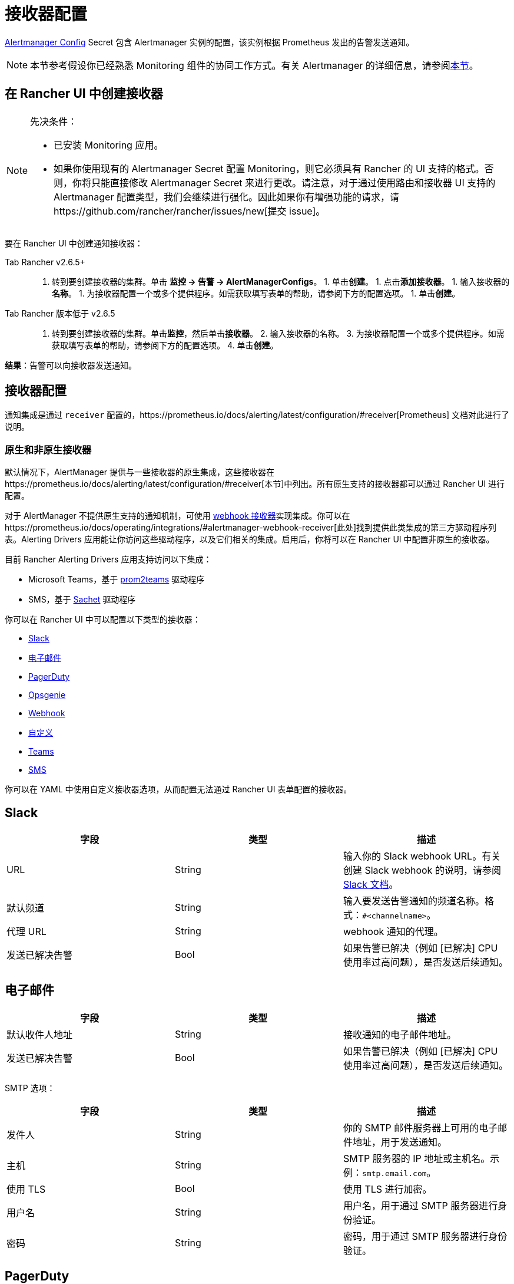 = 接收器配置

https://prometheus.io/docs/alerting/latest/configuration/#configuration-file[Alertmanager Config] Secret 包含 Alertmanager 实例的配置，该实例根据 Prometheus 发出的告警发送通知。

[NOTE]
====

本节参考假设你已经熟悉 Monitoring 组件的协同工作方式。有关 Alertmanager 的详细信息，请参阅link:../../integrations-in-rancher/monitoring-and-alerting/how-monitoring-works.adoc#3-alertmanager-的工作原理[本节]。
====


== 在 Rancher UI 中创建接收器

[NOTE]
.先决条件：
====

* 已安装 Monitoring 应用。
* 如果你使用现有的 Alertmanager Secret 配置 Monitoring，则它必须具有 Rancher 的 UI 支持的格式。否则，你将只能直接修改 Alertmanager Secret 来进行更改。请注意，对于通过使用路由和接收器 UI 支持的 Alertmanager 配置类型，我们会继续进行强化。因此如果你有增强功能的请求，请https://github.com/rancher/rancher/issues/new[提交 issue]。
====


要在 Rancher UI 中创建通知接收器：

[tabs]
====
Tab Rancher v2.6.5+::
+
1. 转到要创建接收器的集群。单击 **监控 \-> 告警 \-> AlertManagerConfigs**。 1. 单击**创建**。 1. 点击**添加接收器**。 1. 输入接收器的**名称**。 1. 为接收器配置一个或多个提供程序。如需获取填写表单的帮助，请参阅下方的配置选项。 1. 单击**创建**。 

Tab Rancher 版本低于 v2.6.5::
+
1. 转到要创建接收器的集群。单击**监控**，然后单击**接收器**。 2. 输入接收器的名称。 3. 为接收器配置一个或多个提供程序。如需获取填写表单的帮助，请参阅下方的配置选项。 4. 单击**创建**。
====

*结果*：告警可以向接收器发送通知。

== 接收器配置

通知集成是通过 `receiver` 配置的，https://prometheus.io/docs/alerting/latest/configuration/#receiver[Prometheus] 文档对此进行了说明。

=== 原生和非原生接收器

默认情况下，AlertManager 提供与一些接收器的原生集成，这些接收器在https://prometheus.io/docs/alerting/latest/configuration/#receiver[本节]中列出。所有原生支持的接收器都可以通过 Rancher UI 进行配置。

对于 AlertManager 不提供原生支持的通知机制，可使用 https://prometheus.io/docs/alerting/latest/configuration/#webhook_config[webhook 接收器]实现集成。你可以在https://prometheus.io/docs/operating/integrations/#alertmanager-webhook-receiver[此处]找到提供此类集成的第三方驱动程序列表。Alerting Drivers 应用能让你访问这些驱动程序，以及它们相关的集成。启用后，你将可以在 Rancher UI 中配置非原生的接收器。

目前 Rancher Alerting Drivers 应用支持访问以下集成：

* Microsoft Teams，基于 https://github.com/idealista/prom2teams[prom2teams] 驱动程序
* SMS，基于 https://github.com/messagebird/sachet[Sachet] 驱动程序

你可以在 Rancher UI 中可以配置以下类型的接收器：

* <<slack,Slack>>
* <<email,电子邮件>>
* <<pagerduty,PagerDuty>>
* <<opsgenie,Opsgenie>>
* <<webhook,Webhook>>
* <<custom,自定义>>
* <<teams,Teams>>
* <<sms,SMS>>

你可以在 YAML 中使用自定义接收器选项，从而配置无法通过 Rancher UI 表单配置的接收器。

== Slack

|===
| 字段 | 类型 | 描述

| URL
| String
| 输入你的 Slack webhook URL。有关创建 Slack webhook 的说明，请参阅 https://get.slack.help/hc/en-us/articles/115005265063-Incoming-WebHooks-for-Slack[Slack 文档]。

| 默认频道
| String
| 输入要发送告警通知的频道名称。格式：`#<channelname>`。

| 代理 URL
| String
| webhook 通知的代理。

| 发送已解决告警
| Bool
| 如果告警已解决（例如 [已解决] CPU 使用率过高问题），是否发送后续通知。
|===

== 电子邮件

|===
| 字段 | 类型 | 描述

| 默认收件人地址
| String
| 接收通知的电子邮件地址。

| 发送已解决告警
| Bool
| 如果告警已解决（例如 [已解决] CPU 使用率过高问题），是否发送后续通知。
|===

SMTP 选项：

|===
| 字段 | 类型 | 描述

| 发件人
| String
| 你的 SMTP 邮件服务器上可用的电子邮件地址，用于发送通知。

| 主机
| String
| SMTP 服务器的 IP 地址或主机名。示例：`smtp.email.com`。

| 使用 TLS
| Bool
| 使用 TLS 进行加密。

| 用户名
| String
| 用户名，用于通过 SMTP 服务器进行身份验证。

| 密码
| String
| 密码，用于通过 SMTP 服务器进行身份验证。
|===

== PagerDuty

|===
| 字段 | 类型 | 描述

| 集成类型
| String
| `Events API v2` 或 `Prometheus`。

| 默认集成密钥
| String
| 有关获取集成密钥的说明，请参阅 https://www.pagerduty.com/docs/guides/prometheus-integration-guide/[PagerDuty 文档]。

| 代理 URL
| String
| PagerDuty 通知的代理。

| 发送已解决告警
| Bool
| 如果告警已解决（例如 [已解决] CPU 使用率过高问题），是否发送后续通知。
|===

== Opsgenie

|===
| 字段 | 描述

| API 密钥
| 有关获取 API 密钥的说明，请参阅 https://docs.opsgenie.com/docs/api-key-management[Opsgenie 文档]。

| 代理 URL
| Opsgenie 通知的代理。

| 发送已解决告警
| 如果告警已解决（例如 [已解决] CPU 使用率过高问题），是否发送后续通知。
|===

Opsgenie 响应者：

|===
| 字段 | 类型 | 描述

| 类型
| String
| 计划程序、团队、用户或升级。有关告警响应者的更多信息，请参阅 https://docs.opsgenie.com/docs/alert-recipients-and-teams[Opsgenie 文档]。

| 发送至
| String
| Opsgenie 收件人的 ID、名称或用户名。
|===

== Webhook

|===
| 字段 | 描述

| URL
| 你所选的应用的 Webhook URL。

| 代理 URL
| webhook 通知的代理。

| 发送已解决告警
| 如果告警已解决（例如 [已解决] CPU 使用率过高问题），是否发送后续通知。
|===

// TODO add info on webhook for teams and sms and link to them

== 自定义

此处提供的 YAML 将直接附加到 Alertmanager Config Secret 的接收器中。

== Teams

=== 为 Rancher 管理的集群启用 Teams 接收器

Teams 接收器不是原生接收器，因此需要启用后才能使用。你可以通过转到应用页面，安装 rancher-alerting-drivers 应用，然后选择 Teams 选项，从而为 Rancher 管理的集群启用 Teams 接收器。

. 在 Rancher UI 中，转到要安装 rancher-alerting-drivers 的集群，然后单击 *Apps*。
. 点击 *Alerting Drivers* 应用。
. 单击 **Helm 部署选项**选项卡。
. 选择 *Teams* 并单击**安装**。
. 记下使用的命名空间，后续步骤中将需要该命名空间。

=== 配置 Teams 接收器

可以通过更新 ConfigMap 来配置 Teams 接收器。例如，以下是最小的 Teams 接收器配置：

[,yaml]
----
[Microsoft Teams]
teams-instance-1: https://your-teams-webhook-url
----

配置完成后，按照<<在-rancher-ui-中创建接收器,本节>>中的步骤添加接收器。

使用以下示例作为 URL，其中：

* 将 `ns-1` 替换为安装 `rancher-alerting-drivers` 应用的命名空间。

[,yaml]
----
url: http://rancher-alerting-drivers-prom2teams.ns-1.svc:8089/v2/teams-instance-1
----

// https://github.com/idealista/prom2teams

== SMS

=== 为 Rancher 管理的集群启用 SMS 接收器

SMS 接收器不是原生接收器，因此需要启用后才能使用。你可以通过转到应用页面，安装 rancher-alerting-drivers 应用，然后选择 SMS 选项，从而为 Rancher 管理的集群启用 SMS 接收器。

. 在左上角，单击 *☰ > 集群管理*。
. 在**集群**页面上，转到要安装 `rancher-alerting-drivers` 的集群，然后单击 *Explore*。
. 在左侧导航栏中，单击**应用 & 应用市场**。
. 点击 *Alerting Drivers* 应用。
. 单击 **Helm 部署选项**选项卡。
. 选择 *SMS* 并单击**安装**。
. 记下使用的命名空间，后续步骤中将需要该命名空间。

=== 配置 SMS 接收器

可以通过更新 ConfigMap 来配置 SMS 接收器。例如，以下是最小的 SMS 接收器配置：

[,yaml]
----
providers:
  telegram:
    token: 'your-token-from-telegram'

receivers:
- name: 'telegram-receiver-1'
  provider: 'telegram'
  to:
    - '123456789'
----

配置完成后，按照<<在-rancher-ui-中创建接收器,本节>>中的步骤添加接收器。

使用以下示例作为名称和 URL，其中：

* 分配给接收器的名称（例如 `telegram-receiver-1`）必须与 ConfigMap 中 `receivers.name` 字段中的名称（例如 `telegram-receiver-1`）匹配。
* 将 URL 中的 `ns-1` 替换为安装 `rancher-alerting-drivers` 应用的命名空间。

[,yaml]
----
name: telegram-receiver-1
url http://rancher-alerting-drivers-sachet.ns-1.svc:9876/alert
----

// https://github.com/messagebird/sachet

== 配置多个接收器

你可以编辑 Rancher UI 中的表单来设置一个接收器资源，其中包含 Alertmanager 将告警发送到你的通知系统所需的所有信息。

也可以向多个通知系统发送告警。一种方法是使用自定义 YAML 来配置接收器。如果你需要让两个系统接收相同的消息，则可以为多个通知系统添加配置。

你还可以通过使用路由的 `continue` 选项来设置多个接收器。这样，发送到接收器的告警会在路由树（可能包含另一个接收器）的下一级进行评估。

== Alertmanager 配置示例

=== Slack

要通过 Slack 设置通知，你可以将以下 Alertmanager Config YAML 放入 Alertmanager Config Secret 的 `alertmanager.yaml` 键中，你需要更新 `api_url` 来使用来自 Slack 的 Webhook URL：

[,yaml]
----
route:
  group_by: ['job']
  group_wait: 30s
  group_interval: 5m
  repeat_interval: 3h
  receiver: 'slack-notifications'
receivers:
- name: 'slack-notifications'
  slack_configs:
  - send_resolved: true
    text: '{{ template "slack.rancher.text" . }}'
    api_url: <user-provided slack webhook url here>
templates:
- /etc/alertmanager/config/*.tmpl
----

=== PagerDuty

要通过 PagerDuty 设置通知，请使用 https://www.pagerduty.com/docs/guides/prometheus-integration-guide/[PagerDuty 文档] 中的以下示例作为指导。此示例设置了一个路由，该路由捕获数据库服务的告警，并将告警发送到链接到服务的接收器，该服务将直接通知 PagerDuty 中的 DBA，而其他告警将被定向到具有不同 PagerDuty 集成密钥的默认接收器。

你可以将以下 Alertmanager Config YAML 放入 Alertmanager Config Secret 的 `alertmanager.yaml` 键中。你需要将 `service_key` 更新为使用你的 PagerDuty 集成密钥，可以根据 PagerDuty 文档的 "Integrating with Global Event Routing" 找到该密钥。有关配置选项的完整列表，请参阅 https://prometheus.io/docs/alerting/latest/configuration/#pagerduty_config[Prometheus 文档]。

[,yaml]
----
route:
 group_by: [cluster]
 receiver: 'pagerduty-notifications'
 group_interval: 5m
 routes:
  - match:
      service: database
    receiver: 'database-notifcations'

receivers:
- name: 'pagerduty-notifications'
  pagerduty_configs:
  - service_key: 'primary-integration-key'

- name: 'database-notifcations'
  pagerduty_configs:
  - service_key: 'database-integration-key'
----

== CIS 扫描告警的示例路由配置

在为 `rancher-cis-benchmark` 告警配置路由时，你可以使用键值对 `job:rancher-cis-scan` 来指定匹配。

例如，以下路由配置示例可以与名为 `test-cis` 的 Slack 接收器一起使用：

[,yaml]
----
spec:
  receiver: test-cis
  group_by:
#    - string
  group_wait: 30s
  group_interval: 30s
  repeat_interval: 30s
  match:
    job: rancher-cis-scan
#    key: string
  match_re:
    {}
#    key: string
----

有关为 `rancher-cis-benchmark` 启用告警的更多信息，请参阅xref:../../how-to-guides/advanced-user-guides/cis-scan-guides/enable-alerting-for-rancher-cis-benchmark.adoc[本节]。

== Notifiers 的可信 CA

如果你需要将受信任的 CA 添加到 Notifiers，请按照link:helm-chart-options.adoc#notifiers-的可信-ca[本节]中的步骤操作。
